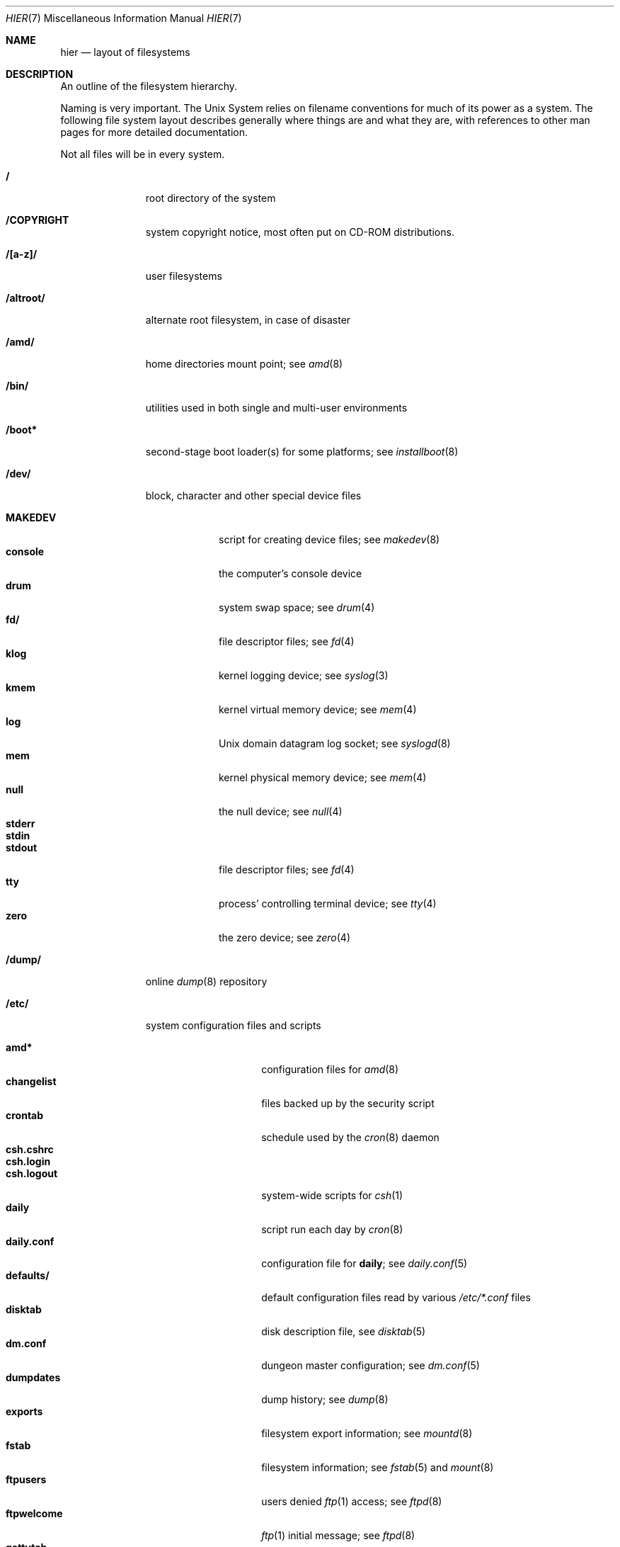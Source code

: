 .\"	$NetBSD: hier.7,v 1.53 2003/03/30 21:19:51 wiz Exp $
.\"
.\" Copyright (c) 1990, 1993, 1994
.\"	The Regents of the University of California.  All rights reserved.
.\"
.\" Redistribution and use in source and binary forms, with or without
.\" modification, are permitted provided that the following conditions
.\" are met:
.\" 1. Redistributions of source code must retain the above copyright
.\"    notice, this list of conditions and the following disclaimer.
.\" 2. Redistributions in binary form must reproduce the above copyright
.\"    notice, this list of conditions and the following disclaimer in the
.\"    documentation and/or other materials provided with the distribution.
.\" 3. All advertising materials mentioning features or use of this software
.\"    must display the following acknowledgement:
.\"	This product includes software developed by the University of
.\"	California, Berkeley and its contributors.
.\" 4. Neither the name of the University nor the names of its contributors
.\"    may be used to endorse or promote products derived from this software
.\"    without specific prior written permission.
.\"
.\" THIS SOFTWARE IS PROVIDED BY THE REGENTS AND CONTRIBUTORS ``AS IS'' AND
.\" ANY EXPRESS OR IMPLIED WARRANTIES, INCLUDING, BUT NOT LIMITED TO, THE
.\" IMPLIED WARRANTIES OF MERCHANTABILITY AND FITNESS FOR A PARTICULAR PURPOSE
.\" ARE DISCLAIMED.  IN NO EVENT SHALL THE REGENTS OR CONTRIBUTORS BE LIABLE
.\" FOR ANY DIRECT, INDIRECT, INCIDENTAL, SPECIAL, EXEMPLARY, OR CONSEQUENTIAL
.\" DAMAGES (INCLUDING, BUT NOT LIMITED TO, PROCUREMENT OF SUBSTITUTE GOODS
.\" OR SERVICES; LOSS OF USE, DATA, OR PROFITS; OR BUSINESS INTERRUPTION)
.\" HOWEVER CAUSED AND ON ANY THEORY OF LIABILITY, WHETHER IN CONTRACT, STRICT
.\" LIABILITY, OR TORT (INCLUDING NEGLIGENCE OR OTHERWISE) ARISING IN ANY WAY
.\" OUT OF THE USE OF THIS SOFTWARE, EVEN IF ADVISED OF THE POSSIBILITY OF
.\" SUCH DAMAGE.
.\"
.\"	@(#)hier.7	8.5 (Berkeley) 6/1/94
.\"
.Dd December 20, 2002
.Dt HIER 7
.Os
.Sh NAME
.Nm hier
.Nd layout of filesystems
.Sh DESCRIPTION
An outline of the filesystem hierarchy.
.Pp
Naming is very important.
The
.Ux
System relies on filename conventions for much of its power as a system.
The following file system layout describes generally where things are
and what they are, with references to other man pages for more detailed
documentation.
.Pp
Not all files will be in every system.
.Pp
.Bl -tag -width "/altroot/"
.It Sy \&/
root directory of the system
.It Sy /COPYRIGHT
system copyright notice, most often put on
.Tn CD-ROM
distributions.
.It Sy "/[a-z]/"
user filesystems
.It Sy /altroot/
alternate root filesystem, in case of disaster
.It Sy /amd/
home directories mount point; see
.Xr amd 8
.It Sy /bin/
utilities used in both single and multi-user environments
.It Sy /boot*
second-stage boot loader(s) for some platforms; see
.Xr installboot 8
.It Sy /dev/
block, character and other special device files
.Pp
.Bl -tag -width "MAKEDEV" -compact
.It Sy MAKEDEV
script for creating device files;
see
.Xr makedev 8
.It Sy console
the computer's console device
.It Sy drum
system swap space; see
.Xr drum 4
.It Sy fd/
file descriptor files;
see
.Xr fd 4
.It Sy klog
kernel logging device; see
.Xr syslog 3
.It Sy kmem
kernel virtual memory device; see
.Xr mem 4
.It Sy log
.Ux
domain datagram log socket; see
.Xr syslogd 8
.It Sy mem
kernel physical memory device; see
.Xr mem 4
.It Sy null
the null device; see
.Xr null 4
.It Sy stderr
.It Sy stdin
.It Sy stdout
file descriptor files;
see
.Xr fd 4
.It Sy tty
process' controlling terminal device; see
.Xr tty 4
.It Sy zero
the zero device; see
.Xr zero 4
.El
.It Sy /dump/
online
.Xr dump 8
repository
.It Sy /etc/
system configuration files and scripts
.Pp
.Bl -tag -width "master.passwd" -compact
.It Sy amd*
configuration files for
.Xr amd 8
.It Sy changelist
files backed up by the security script
.It Sy crontab
schedule used by the
.Xr cron 8
daemon
.It Sy csh.cshrc
.It Sy csh.login
.It Sy csh.logout
system-wide scripts for
.Xr csh 1
.It Sy daily
script run each day by
.Xr cron 8
.It Sy daily.conf
configuration file for
.Sy daily ;
see
.Xr daily.conf 5
.It Sy defaults/
default configuration files read by various
.Pa /etc/*.conf
files
.It Sy disktab
disk description file, see
.Xr disktab 5
.It Sy dm.conf
dungeon master configuration; see
.Xr dm.conf 5
.It Sy dumpdates
dump history; see
.Xr dump 8
.It Sy exports
filesystem export information; see
.Xr mountd 8
.It Sy fstab
filesystem information; see
.Xr fstab 5
and
.Xr mount 8
.It Sy ftpusers
users denied
.Xr ftp 1
access; see
.Xr ftpd 8
.It Sy ftpwelcome
.Xr ftp 1
initial message; see
.Xr ftpd 8
.It Sy gettytab
terminal configuration database; see
.Xr gettytab 5
.It Sy group
group permissions file; see
.Xr group 5
.It Sy hosts
host name database backup for
.Xr named 8 ;
see
.Xr hosts 5
.It Sy hosts.equiv
trusted machines with equivalent user ID's
.It Sy hosts.lpd
trusted machines with printing privileges
.It Sy inetd.conf
Internet server configuration file; see
.Xr inetd 8
.It Sy kerberosIV/
configuration files for the kerberos version IV;
see
.Xr kerberos 8
.It Sy localtime
local timezone information;
see
.Xr ctime 3
.It Sy mail/
configuration files for
.Xr sendmail 8
.Pp
.Bl -tag -width "sendmail.*" -compact
.It Sy aliases*
name alias files
.It Sy sendmail.*
.Xr sendmail 8
configuration information
.El
.It Sy mail.rc
system-wide initialization script for
.Xr mail 1
.It Sy man.conf
configuration file for
.Xr man 1 ;
see
.Xr man.conf 5
.It Sy master.passwd
Main password file, readable only by root; see
.Xr passwd 5
.It Sy mk.conf
optional file containing
.Xr make 1
variables, read by pkgsrc and the system sources.
.It Sy monthly
script run each month by
.Xr cron 8
.It Sy monthly.conf
configuration file for
.Sy monthly ;
see
.Xr monthly.conf 5
.It Sy motd
system message of the day
.It Sy mtree/
mtree configuration files;
see
.Xr mtree 8
.It Sy named.*
.It Sy namedb/
named configuration files and databases;
see
.Xr named 8
.It Sy netgroup
network groups; see
.Xr netgroup 5
.It Sy netstart
network startup script
.It Sy networks
network name data base; see
.Xr networks 5
.It Sy passwd
World readable password file generated from master.passwd; see
.Xr passwd 5 ,
.Xr pwd_mkdb 8
.It Sy phones
remote host phone number data base; see
.Xr phones 5
.It Sy printcap
system printer configuration; see
.Xr printcap 5
.It Sy protocols
protocol name database; see
.Xr protocols 5
.It Sy pwd.db
database form of passwd file; see
.Xr pwd_mkdb 8
.It Sy rc
.It Sy rc.shutdown
.It Sy rc.local
.It Sy rc.d/
system startup and shutdown scripts; see
.Xr rc 8
and
.Xr rc.d 8
.It Sy rc.conf
configuration file for system startup and shutdown scripts; see
.Xr rc.conf 5
.It Sy remote
remote host description file; see
.Xr remote 5
.It Sy security
daily (in)security script run by
.Xr cron 8
.It Sy security.conf
configuration file for
.Sy security ;
see
.Xr security.conf 5
.It Sy services
service name data base; see
.Xr services 5
.It Sy shells
list of permitted shells; see
.Xr shells 5
.It Sy sliphome/
.Tn SLIP
login/logout scripts; see
.Xr sliplogin 8
.It Sy spwd.db
database form of master.passwd file; see
.Xr pwd_mkdb 8
.It Sy syslog.conf
.Xr syslogd 8
configuration file; see
.Xr syslog.conf 5
.It Sy termcap
terminal type database; see
.Xr termcap 3
.It Sy ttys
terminal initialization information; see
.Xr ttys 5
.It Sy uucp/
UUCP configuration files; see
.Xr uucp 1
and
.Xr uucico 8 .
.It Sy weekly
script run each week by
.Xr cron 8
.It Sy weekly.conf
configuration file for
.Sy weekly ;
see
.Xr weekly.conf 5
.El
.It Sy /home/
mount point for the automounter; see
.Xr amd 8
.It Sy /lib/
dynamic linked libraries used by dynamic linked programs
(such as those in
.Pa /bin/
and
.Pa /sbin/ )
that cannot rely upon
.Pa /usr/lib/
being available.
.It Sy /libexec/
system utilities (such as the dynamic linker) required by programs
and libraries that cannot rely upon
.Pa /usr/libexec/
being available.
.It Sy /mnt/
empty directory commonly used by
system administrators as a temporary mount point
.It Sy /netbsd
pure kernel executable (the operating system loaded into memory
at boot time).
.It Sy /rescue/
statically linked rescue tools, for use in system recovery
.It Sy /root/
home directory for the super-user
.Pp
.Bl -tag -width ".profile" -compact
.It Sy \&.rhosts
super-user id mapping between machines
.It Sy \&.cshrc
super-user start-up file
.It Sy \&.login
super-user start-up file
.It Sy \&.profile
super-user start-up file
.El
.ne 1i
.It Sy /sbin/
system programs and administration utilities
used in both single-user and multi-user environments
.It Sy /stand/
programs used in a standalone environment
.It Sy /tmp/
temporary files, usually a
.Xr mfs 8
memory-based filesystem (the contents of
.Pa /tmp
are usually
.Em not
preserved across a system reboot)
.It Sy /usr/
contains the majority of the system utilities and files
.Pp
.Bl -tag -width "libdata/" -compact
.It Sy X11R6/
X11 files
.Pp
.Bl -tag -width "include/" -compact
.It Sy bin/
X11 binaries
.It Sy include/
X11 include files
.It Sy lib/
X11 libraries
.El
.Pp
.It Sy bin/
common utilities, programming tools, and applications
.It Sy games/
the important stuff
.It Sy include/
standard C include files
.Pp
.Bl -tag -width "kerberosIV/" -compact
.It Sy arpa/
include files for Internet service protocols
.It Sy g++/
include files for the C++ compiler
.It Sy kerberosIV/
include files for kerberos authentication package;
see
.Xr kerberos 8
.It Sy machine/
machine specific include files
.It Sy net/
.It Sy netatalk/
C include files for AppleTalk protocols
miscellaneous network include files;
see
.Xr atalk 4
.It Sy netccitt/
CCITT networking include files
.It Sy netinet/
include files for Internet standard protocols; see
.Xr inet 4
.It Sy netinet6/
include files for Internet protocol version 6; see
.Xr inet6 4
.It Sy netiso/
include files for ISO standard protocols; see
.Xr iso 4
.It Sy netkey/
include files for secret key management, used for security protocols; see
.Xr ipsec 4
.It Sy natm/
C include files for native mode ATM
.It Sy netns/
C include files for XNS standard protocols; see
.Xr ns 4
.It Sy nfs/
C include files for NFS (Network File System)
.It Sy protocols/
C include files for Berkeley service protocols
.It Sy sys/
system C include files (kernel data structures)
.It Sy ufs/
C include files for UFS (The U-word File System)
.El
.Pp
.It Sy lib/
archive, profiled, position independant archive, and shared libraries
.It Sy libdata/
miscellaneous utility data files
.It Sy libexec/
system daemons \*[Am] system utilities (executed by other programs)
.Pp
.Bl -tag -width "uucp/" -compact
.It Sy uucp/
UUCP binaries and scripts (historically placed; to be moved)
.El
.Pp
.It Sy lkm/
loadable kernel modules
.It Sy mdec/
boot blocks, etc.
.It Sy pkg/
packages maintained by groups other than the
.Nx
Project.
.Pp
.Bl -tag -width "include/" -compact
.It Sy bin/
contributed binaries
.It Sy sbin/
contributed system utilities
.It Sy include/
contributed include files
.It Sy libexec/
contributed daemons
.It Sy libdata/
contributed data files
.El
.Pp
.It Sy pkgsrc/
build descriptions ("packages") for the
.Nx
packages system.
.Pp
.Bl -tag -width "distfiles" -compact
.It Sy distfiles
Where unchanged source archives are fetched to/stored
.It Sy packages
Where compiled binary packages are stored
.El
.Pp
There are also several other subdirectories which contain packages of
a certain category, e.g. archivers, graphics, ...
.Pp
.It Sy obj/
architecture-specific target tree produced by building the
.Pa /usr/src
tree; normally a symbolic link or mounted filesystem
.It Sy sbin/
system daemons and system utilities (normally executed by the super-user)
.It Sy share/
architecture-independent text files
.Pp
.Bl -tag -width "calendar/" -compact
.It Sy calendar/
a variety of calendar files; see
.Xr calendar 1
.It Sy dict/
word lists;
see
.Xr look 1
and
.Xr spell 1
.Pp
.Bl -tag -width "special/" -compact
.It Sy words
common words
.It Sy web2
words of Webster's 2nd International
.It Sy papers/
reference databases;
see
.Xr refer 1
.It Sy special/
custom word lists;
see
.Xr spell 1
.El
.Pp
.It Sy doc/
miscellaneous documentation; source for most of the printed
.Bx 4.3
manuals (available
from the
.Tn USENIX
association)
.It Sy games/
text files used by various games
.It Sy lkm/
documentation on the loadable kernel modules interface
.It Sy man/
formatted manual pages
.It Sy me/
macros for use with the
.Xr me 7
macro package
.It Sy misc/
miscellaneous system-wide text files
.Pp
.Bl -tag -width "termcap" -compact
.It Sy termcap
terminal characteristics database;
see
.Xr termcap 5
.El
.Pp
.It Sy mk/
include files for
.Xr make 1
.It Sy ms/
macros for use with the
.Xr ms 7
macro package
.It Sy skel/
sample initialization files for new user accounts
.It Sy tabset/
tab description files for a variety of terminals, used in
the termcap file;
see
.Xr termcap 5
.It Sy tmac/
text processing macros;
see
.Xr nroff 1
and
.Xr troff 1
.It Sy zoneinfo/
timezone configuration information;
see
.Xr tzfile 5
.El
.Pp
.El
.Pp
.It Sy /usr/src/
.Nx
and local source files
.Pp
.Bl -tag -width "domestic/" -compact
.It Sy bin/
source for utilities/files in
.Pa /bin
.It Sy distrib/
tools and data-files for making distributions
.It Sy crypto/
cryptographic source, which may have import or export restrictions
.It Sy dist/
third-party
.Sq virgin
source code, referenced by other parts of the source tree
.It Sy etc/
source (usually example files) for files in
.Pa /etc
.It Sy games/
source for utilities/files in
.Pa /usr/games
.It Sy gnu/
source for programs covered by the
.Tn GNU
license (or similar)
.It Sy include/
source for files in
.Pa /usr/include
.It Sy lib/
source for libraries in
.Pa /usr/lib
.It Sy libexec/
source for utilities/files in
.Pa /usr/libexec
.It Sy regress/
various regression tests
.It Sy sbin/
source for utilities/files in
.Pa /sbin
.It Sy share/
source for files in
.Pa /usr/share
.Pp
.Bl -tag -width "doc/" -compact
.It Sy doc/
.Pp
.Bl -tag -width "papers/" -compact
.It Sy papers/
source for various Berkeley technical papers
.It Sy psd/
source for Programmer's Supplementary Documents
.It Sy smm/
source for System Manager's Manual
.It Sy usd/
source for User's Supplementary Documents
.Pp
.El
.El
.It Sy sys/
kernel source files
.Pp
.Bl -tag -width "gdbscripts/" -compact
.It Sy adosfs/
AmigaDOS file-system support; see
.Xr mount_ados 8
.It Sy arch/
architecture-specific support
.Pp
.Bl -tag -width "playstation2/" -compact
.It Sy acorn26/
ARM2 and ARM3 based systems
.It Sy acorn32/
Acorn RiscPC/A7000/NC and compatibles
.It Sy algor/
Algorithmics MIPS evaluations board
.It Sy alpha/
Digital Equipment Corp. Alpha architecture
.It Sy amiga/
Amiga architecture
.It Sy amigappc/
PowerPC based Amiga architecture
.It Sy arc/
ARC specification compliant systems.
.It Sy arm/
ARM processor general support
.It Sy atari/
Atari architecture
.It Sy bebox/
Be Inc. BeBox architecture
.It Sy cats/
Chalice Technology StrongARM evaluation board
.It Sy cesfic/
CES FIC8234 VME processor board
.It Sy cobalt/
Cobalt Networks MIPS Microserver architecture
.It Sy dreamcast/
Sega Dreamcast game console
.It Sy evbarm/
ARM based evaluation boards
.It Sy evbmips/
MIPS based evaluation boards
.It Sy evbppc/
PowerPC based evaluation board
.It Sy evbsh3/
SH3 based evaluation boards
.It Sy hp300/
Hewlett-Packard 9000/300 680x0-based workstations
.It Sy hparm/
StrongARM based WinCE hand-held devices
.It Sy hpcmips/
MIPS based WinCE hand-held devices
.It Sy hpcsh/
Hitachi SH3/4 based WinCE hand-held devices
.It Sy i386/
Intel 386/486/Pentium/etc. workstations
.It Sy luna68k/
Omron LUNA 68000-based workstations
.It Sy m68k/
680x0 processor support
.It Sy mac68k/
Apple Computer 680x0-based workstations
.It Sy macppc/
Apple Computer PowerPC-based workstations
.It Sy mips/
MIPS processor support
.It Sy mipsco/
Mips Computer Systems Inc. architecture
.It Sy mmeye/
Brains Inc. SH3 based mmEye multimedia server
.It Sy mvme68k/
VME 680x0-based cards
.It Sy news68k/
Sony NEWS 680x0-based workstations
.It Sy newsmips/
Sony NEWS MIPS-based workstations
.It Sy next68k/
NeXT 680x0-based workstations
.It Sy ofppc/
Open Firmware PowerPC workstations
.It Sy pc532/
pc532 architecture
.It Sy playstation2/
SONY PlayStation 2
.It Sy pmax/
MIPS-based DECstation architecture
.It Sy pmppc/
Artesyn's PM/PPC board
.It Sy powerpc/
PowerPC processor support
.It Sy prep/
PowerPC Reference Platform
.It Sy sandpoint/
Motorola Sandpoint reference platform
.It Sy sbmips/
Broadcom/SiByte MIPS architecture
.It Sy sgimips/
SGI MIPS architecture
.It Sy sh3/
SH3 processor general support
.It Sy shark/
StrongARM based Digital DNARD ("Shark") machines
.It Sy sparc/
Sun Microsystems SPARC architecture
.It Sy sparc64/
Sun Microsystems UltraSPARC architecture
.It Sy sun2/
Sun Microsystems 68010-based Sun 2 architecture
.It Sy sun3/
Sun Microsystems 68020/68030-based Sun 3/3x architecture
.It Sy sun68k/
680x0-based Sun architecture general support
.It Sy vax/
Digital Equipment Corp. VAX architecture
.It Sy x68k/
Sharp X680x0 680x0-based workstations
.It Sy x86_64/
AMD x86-64(tm) 64-bit CPU
.El
.Pp
.It Sy compat/
kernel compatibility modules directory
.Pp
.Bl -tag -width "ossaudio/" -compact
.It Sy common/
common compatibility routines, old
.Bx 4
and
.Nx
routines.
.It Sy freebsd/
support for
.Fx
binaries; see
.Xr compat_freebsd 8
.It Sy hpux/
support for 68000 HP-UX binaries
.It Sy ibcs2/
support for Intel Binary binaries
.It Sy linux/
support for Linux binaries; see
.Xr compat_linux 8
.It Sy m68k4k/
support for 4Kb page 68000 binaries
.It Sy netbsd32/
support for
.Nx
32-bit binaries on 64 bit platforms with compatible CPU families
.It Sy osf1/
support for
.Tn Digital
.Ux
.Po
formerly
.Tn OSF/1
.Pc
binaries
.It Sy ossaudio/
support for OSS audio
.It Sy pecoff/
support for
.Tn Win32
binaries; see
.Xr compat_pecoff 8
.It Sy sunos/
support for
.Tn SunOS 4.x
binaries; see
.Xr compat_sunos 8
.It Sy svr4/
support for System V Release 4 binaries; see
.Xr compat_svr4 8
.It Sy ultrix/
support for
.Tn ULTRIX
binaries
.It Sy vax1k/
support for older VAX binaries that started on a 1 KB boundary
.El
.Pp
.It Sy conf/
architecture independent configuration directory
.It Sy crypto/
cryptographic kernel source, which may have import or export restrictions
.It Sy ddb/
in kernel debugger
.It Sy dev/
architecture independent device support
.It Sy filecorefs/
support for the Acorn RISC OS filecore filesystem; see
.Xr mount_filecore 8
.It Sy gdbscripts/
support for accessing kernel structures from within the debugger
.Xr gdb 1 .
.It Sy ipkdb/
support for kernel debugging over the network
.It Sy isofs/
support for ISO filesystems
.Pp
.Bl -tag -width "cd9660/" -compact
.It Sy cd9660/
support for the ISO-9660 filesystem; see
.Xr mount_cd9660 8
.El
.Pp
.It Sy kern/
support for the high kernel (system calls)
.It Sy lib/
kernel libraries
.Pp
.Bl -tag -width "libkern/" -compact
.It Sy libkern/
C library routines used in the kernel
.It Sy libsa/
machine independant stand alone kernel library
.It Sy libz/
compression library
.El
.Pp
.It Sy lkm/
loadable kernel modules
.Pp
.Bl -tag -width "gdbscripts/" -compact
.It Sy compat/
LKM support compatibility modules;  currently unsupported.
.It Sy netinet/
LKM support networking modules
.Pp
.Bl -tag -width "if_ipl/" -compact
.It Sy if_ipl/
LKM for IP-Filter
.El
.Pp
.It Sy vfs/
LKM support for file systems.
.El
.Pp
.It Sy miscfs/
miscellaneous file systems
.Pp
.Bl -tag -width "deadfs/" -compact
.It Sy deadfs/
kernel only dead file system
.It Sy fdesc/
file descriptor file system; see
.Xr mount_fdesc 8
.It Sy fifofs/
POSIX FIFO support
.It Sy genfs/
kernel only generic file system
.It Sy kernfs/
kernel namespace file system; see
.Xr mount_kernfs 8
.It Sy nullfs/
loop back file system; see
.Xr mount_null 8
.It Sy overlay/
overlay file system; see
.Xr mount_overlay 8
.It Sy portal/
portal file system; see
.Xr mount_portal 8
.It Sy procfs/
process file system; see
.Xr mount_procfs 8
.It Sy specfs/
kernel only special file system
.It Sy syncfs/
kernel trickle sync algorithm
.It Sy umapfs/
user and group re-mapping file system; see
.Xr mount_umap 8
.It Sy union/
union file system; see
.Xr mount_union 8
.El
.Pp
.It Sy msdosfs/
.Tn MS-DOS
file system; see
.Xr mount_msdos 8
.It Sy net/
miscellaneous networking support
.It Sy netatalk/
AppleTalk networking support
.It Sy netccitt/
CCITT networking support
.It Sy netinet/
IP networking support
.It Sy netinet6/
IPv6 networking support
.It Sy netiso/
ISO networking support
.It Sy netkey/
Key database for IPsec networking support
.It Sy netnatm/
ATM networking support
.It Sy netns/
XNS networking support
.It Sy nfs/
NFS support
.It Sy ntfs/
NTFS filesystem support
.It Sy stand/
kernel standalone support
.It Sy sys/
kernel (and system) include files
.It Sy ufs/
local filesystem support
.Pp
.Bl -tag -width "ffs/" -compact
.It Sy ffs/
the Berkeley Fast File System
.It Sy lfs/
the log-structured file system
.It Sy mfs/
the in-memory file system
.It Sy ufs/
shared
.Ux
file system support
.El
.It Sy uvm/
UVM virtual memory system
.El
.It Sy usr.bin/
source for utilities/files in
.Pa /usr/bin
.It Sy usr.sbin/
source for utilities/files in
.Pa /usr/sbin
.El
.It Sy /var/
multi-purpose log, temporary, transient, and spool files
.Pp
.Bl -tag -width "preserve/" -compact
.It Sy account/
system accounting files
.Pp
.Bl -tag -width "acct" -compact
.It Sy acct
execution accounting file;
see
.Xr acct 5
.El
.Pp
.It Sy at/
timed command scheduling files;
see
.Xr at 1
.It Sy backups/
miscellaneous backup files, largely of files found in
.Pa /etc
.It Sy chroot/
home directories of applications which are run in a
.Xr chroot 8
.Dq cage .
.It Sy crash/
system crash dumps; see
.Xr savecore 8
.It Sy cron/
scheduled commands configuration files; see
.Xr cron 8
.It Sy db/
miscellaneous automatically generated system-specific database files
.It Sy games/
miscellaneous game status and log files
.It Sy heimdal/
Kerberos 5 KDC database; see
.Xr kdc 8
.It Sy log/
miscellaneous system log files
.Pp
.Bl -tag -width "monthly.out" -compact
.It Sy amd.*
.Xr amd 8
logs
.It Sy daily.out
output of the last run of the
.Pa /etc/daily
script
.It Sy ftp.*
.Xr ftp 1
logs
.It Sy kerberos.*
.Xr kerberos 8
logs
.It Sy lastlog
system last time logged in log; see
.Xr utmp 5
.It Sy lpd-errs.*
printer daemon error logs; see
.Xr lpd 8
.It Sy maillog.*
.Xr sendmail 8
log files
.It Sy messages.*
general system information log
.It Sy monthly.out
output of the last run of the
.Pa /etc/monthly
script
.It Sy secure
sensitive security information log
.It Sy sendmail.st
.Xr sendmail 8
statistics
.It Sy timed.*
.Xr timed 8
logs
.It Sy weekly.out
output of the last run of the
.Pa /etc/weekly
script
.It Sy wtmp
login/logout log;
see
.Xr utmp 5
.El
.Pp
.It Sy mail/
user system mailboxes
.It Sy msgs/
system messages; see
.Xr msgs 1
.\" since we use nvi (now called vi) this isn't the place any more, is it?
.It Sy pkg/
working files for third party packages
.It Sy preserve/
temporary home of files preserved after an accidental death of
.Xr ex 1
or
.Xr vi 1
.It Sy quotas/
filesystem quota information
.It Sy run/
system information files, rebuilt after each reboot
.Pp
.Bl -tag -width "utmp" -compact
.It Sy utmp
database of current users; see
.Xr utmp 5
.El
.Pp
.It Sy rwho/
rwho data files; see
.Xr rwhod 8 ,
.Xr rwho 1 ,
and
.Xr ruptime 1
.It Sy spool/
miscellaneous printer and mail system spooling directories
.Pp
.Bl -tag -width "uucppublic/" -compact
.It Sy ftp/
commonly
.Dq ~ftp ,
the anonymous ftp root directory; see
.Xr ftpd 8
.It Sy mqueue/
undelivered mail queue;
see
.Xr sendmail 8
.It Sy news/
Network news archival and spooling directories
.It Sy output/
printer spooling directories
.It Sy uucp/
uucp spool directory
.It Sy uucppublic/
commonly
.Dq ~uucp ,
the uucp public temporary directory; see
.Xr uucp 1
.El
.Pp
.It Sy tmp/
temporary files that are not discarded between system reboots
.Pp
.Bl -tag -width "vi.recover/" -compact
.It Sy vi.recover/
recovery directory for new
.Xr vi 1
.El
.Pp
.It Sy yp/
Databases and configuration for the NIS (YP) system; see
.Xr nis 8 .
.El
.El
.Sh SEE ALSO
.Xr apropos 1 ,
.Xr ls 1 ,
.Xr whatis 1 ,
.Xr whereis 1 ,
.Xr which 1
.Sh HISTORY
A
.Nm
manual page appeared in
.At v7 .

